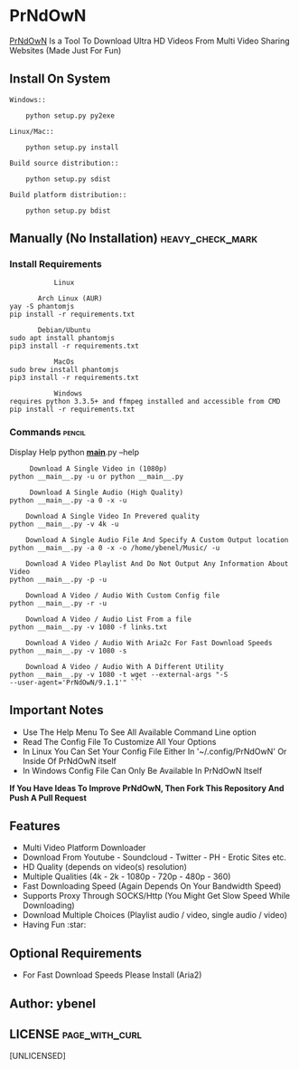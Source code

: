 * PrNdOwN
  :PROPERTIES:
  :CUSTOM_ID: prndown
  :END:
[[https://github.com/m1ndo/PrNdOwN][PrNdOwN]] Is a Tool To Download
Ultra HD Videos From Multi Video Sharing Websites (Made Just For Fun)
** Install On System
#+begin_example
Windows::

    python setup.py py2exe

Linux/Mac::

    python setup.py install

Build source distribution::

    python setup.py sdist

Build platform distribution::

    python setup.py bdist
#+end_example

** Manually (No Installation) :heavy_check_mark:
   :PROPERTIES:
   :CUSTOM_ID: manual-installation-requirements-heavy_check_mark
   :END:
*** Install Requirements
#+begin_example
             Linux  

         Arch Linux (AUR)
  yay -S phantomjs
  pip install -r requirements.txt

         Debian/Ubuntu
  sudo apt install phantomjs
  pip3 install -r requirements.txt
#+end_example

#+begin_example
             MacOs
  sudo brew install phantomjs
  pip3 install -r requirements.txt
#+end_example

#+begin_example
             Windows
  requires python 3.3.5+ and ffmpeg installed and accessible from CMD
  pip install -r requirements.txt
#+end_example

*** Commands :pencil:
   :PROPERTIES:
   :CUSTOM_ID: commands-pencil
   :END:
Display Help python *__main__*.py --help

#+begin_example
     Download A Single Video in (1080p)
python __main__.py -u or python __main__.py
#+end_example


#+begin_example
     Download A Single Audio (High Quality)
python __main__.py -a 0 -x -u
#+end_example


#+begin_example
    Download A Single Video In Prevered quality
python __main__.py -v 4k -u
#+end_example


#+begin_example
    Download A Single Audio File And Specify A Custom Output location
python __main__.py -a 0 -x -o /home/ybenel/Music/ -u
#+end_example


#+begin_example
    Download A Video Playlist And Do Not Output Any Information About Video
python __main__.py -p -u
#+end_example


#+begin_example
    Download A Video / Audio With Custom Config file
python __main__.py -r -u
#+end_example


#+begin_example
    Download A Video / Audio List From a file
python __main__.py -v 1080 -f links.txt
#+end_example


#+begin_example
    Download A Video / Audio With Aria2c For Fast Download Speeds
python __main__.py -v 1080 -s
#+end_example


#+begin_example
    Download A Video / Audio With A Different Utility
python __main__.py -v 1080 -t wget --external-args "-S
--user-agent='PrNdOwN/9.1.1'" ```
#+end_example


** Important Notes
   :PROPERTIES:
   :CUSTOM_ID: important-notes
   :END:

- Use The Help Menu To See All Available Command Line option
- Read The Config File To Customize All Your Options
- In Linux You Can Set Your Config File Either In '~/.config/PrNdOwN' Or
  Inside Of PrNdOwN itself
- In Windows Config File Can Only Be Available In PrNdOwN Itself

*If You Have Ideas To Improve PrNdOwN, Then Fork This Repository And
Push A Pull Request*

** Features
   :PROPERTIES:
   :CUSTOM_ID: features
   :END:

- Multi Video Platform Downloader
- Download From Youtube - Soundcloud - Twitter - PH - Erotic Sites etc.
- HD Quality (depends on video(s) resolution)
- Multiple Qualities (4k - 2k - 1080p - 720p - 480p - 360)
- Fast Downloading Speed (Again Depends On Your Bandwidth Speed)
- Supports Proxy Through SOCKS/Http (You Might Get Slow Speed While
  Downloading)
- Download Multiple Choices (Playlist audio / video, single audio /
  video)
- Having Fun :star:

** Optional Requirements
  :PROPERTIES:
  :CUSTOM_ID: optional-requirements
  :END:

- For Fast Download Speeds Please Install (Aria2)

** Author: ybenel
   :PROPERTIES:
   :CUSTOM_ID: author-ybenel
   :END:
** LICENSE :page_with_curl:
   :PROPERTIES:
   :CUSTOM_ID: license-page_with_curl
   :END:
[UNLICENSED]

